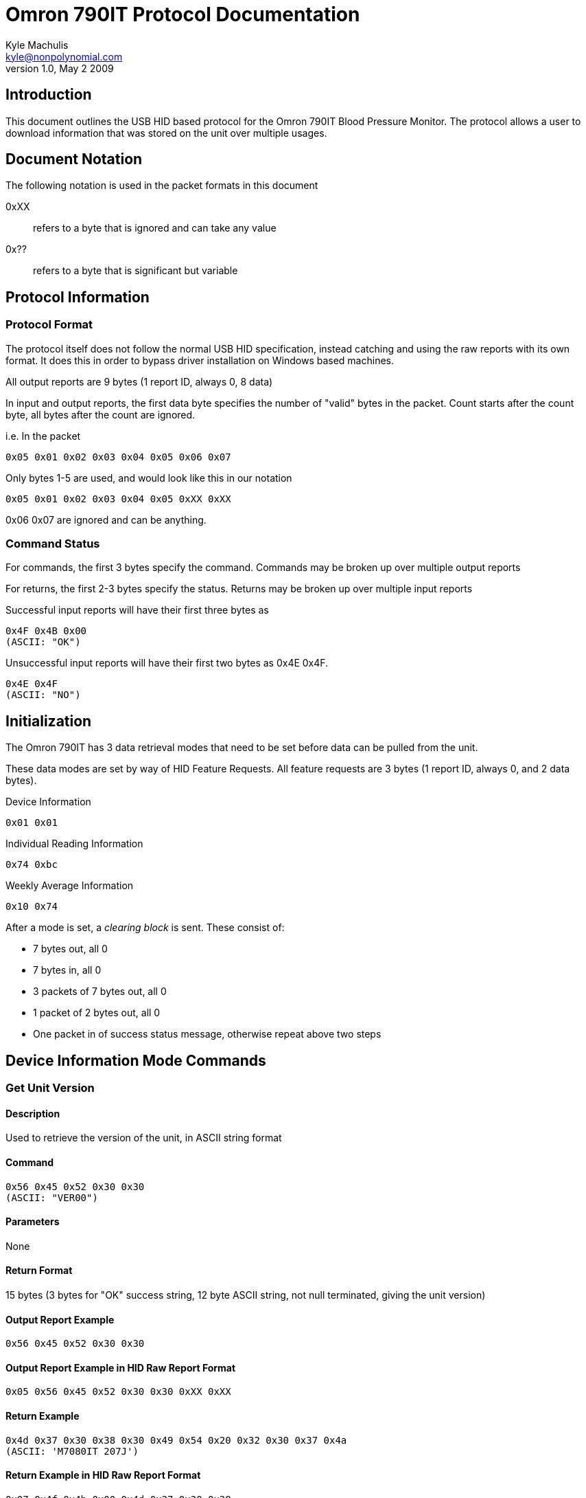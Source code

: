 Omron 790IT Protocol Documentation
==================================
Kyle Machulis <kyle@nonpolynomial.com>
v1.0, May 2 2009

== Introduction ==

This document outlines the USB HID based protocol for the Omron 790IT
Blood Pressure Monitor. The protocol allows a user to download
information that was stored on the unit over multiple usages. 

== Document Notation ==

The following notation is used in the packet formats in this document

0xXX:: refers to a byte that is ignored and can take any value
0x??:: refers to a byte that is significant but variable

== Protocol Information ==

=== Protocol Format ===

The protocol itself does not follow the normal USB HID specification,
instead catching and using the raw reports with its own format. It
does this in order to bypass driver installation on Windows based
machines. 

All output reports are 9 bytes (1 report ID, always 0, 8 data)

In input and output reports, the first data byte specifies the number
of "valid" bytes in the packet. Count starts after the count byte, all
bytes after the count are ignored.

i.e. In the packet 
---------------------------------------
0x05 0x01 0x02 0x03 0x04 0x05 0x06 0x07
---------------------------------------

Only bytes 1-5 are used, and would look like this in our notation
---------------------------------------
0x05 0x01 0x02 0x03 0x04 0x05 0xXX 0xXX
---------------------------------------

0x06 0x07 are ignored and can be anything.

=== Command Status ===

For commands, the first 3 bytes specify the command. Commands may be
broken up over multiple output reports

For returns, the first 2-3 bytes specify the status. Returns may be
broken up over multiple input reports

Successful input reports will have their first three bytes as
--------------
0x4F 0x4B 0x00
(ASCII: "OK")
--------------

Unsuccessful input reports will have their first two bytes as 0x4E 0x4F.
-------------
0x4E 0x4F
(ASCII: "NO")
-------------

Initialization
--------------

The Omron 790IT has 3 data retrieval modes that need to be set before
data can be pulled from the unit. 

These data modes are set by way of HID Feature Requests. All feature
requests are 3 bytes (1 report ID, always 0, and 2 data bytes).

.Device Information
---------
0x01 0x01
---------

.Individual Reading Information
---------
0x74 0xbc
---------

.Weekly Average Information
---------
0x10 0x74
---------

After a mode is set, a 'clearing block' is sent. These consist of:

- 7 bytes out, all 0
- 7 bytes in, all 0
- 3 packets of 7 bytes out, all 0
- 1 packet of 2 bytes out, all 0
- One packet in of success status message, otherwise repeat above two steps

== Device Information Mode Commands ==

=== Get Unit Version ===

==== Description ====
Used to retrieve the version of the unit, in ASCII string format

==== Command ====
------------------------
0x56 0x45 0x52 0x30 0x30 
(ASCII: "VER00")
------------------------

==== Parameters ====
None

==== Return Format ====
15 bytes (3 bytes for "OK" success string, 12 byte ASCII string, not
null terminated, giving the unit version)

==== Output Report Example ====
------------------------
0x56 0x45 0x52 0x30 0x30 
------------------------

==== Output Report Example in HID Raw Report Format ====
---------------------------------------
0x05 0x56 0x45 0x52 0x30 0x30 0xXX 0xXX
---------------------------------------

==== Return Example ====
-----------------------------------------------------------
0x4d 0x37 0x30 0x38 0x30 0x49 0x54 0x20 0x32 0x30 0x37 0x4a
(ASCII: 'M7080IT 207J')
----------------------------------------------------------- 

==== Return Example in HID Raw Report Format ====
---------------------------------------
0x07 0x4f 0x4b 0x00 0x4d 0x37 0x30 0x38 
0x07 0x30 0x49 0x54 0x20 0x32 0x30 0x37 
0x01 0x4a 0xXX 0xXX 0xXX 0xXX 0xXX 0xXX
---------------------------------------

=== Get Unit PRF ===

==== Description ====
Used to retrieve whatever the 'PRF' is for the unit. ASCII string,
could be some sort of odd bitfield?

==== Command ====
------------------------
0x50 0x52 0x46 0x30 0x30
(ASCII: "PRF00")
------------------------

==== Parameters ====
None

==== Return Format ====
14 bytes (3 bytes for "OK" success string, 11 byte ASCII string)

==== Output Report Example ====
------------------------
0x50 0x52 0x46 0x30 0x30
------------------------

==== Output Report Example in HID Raw Report Format ====
---------------------------------------
0x05 0x50 0x52 0x46 0x30 0x30 0xXX 0xXX
---------------------------------------

==== Return Example ====
------------------------------------------------------
0x30 0x30 0x31 0x30 0x31 0x30 0x30 0x30 0x30 0x30 0x00
(ASCII: '00101000')
------------------------------------------------------

==== Return Example in HID Raw Report Format ====
---------------------------------------
0x07 0x4f 0x4b 0x00 0x30 0x30 0x31 0x30 
0x07 0x31 0x30 0x30 0x30 0x30 0x30 0x00
---------------------------------------

=== Get Unit SRL ===

==== Description ====
Used to retrieve whatever the 'SRL' is for the unit. ASCII string,
could be serial number?

==== Command ====
------------------------
0x53 0x52 0x4c 0x30 0x30
(ASCII: "SRL00")
------------------------

==== Parameters ====
None

==== Return Format ====
11 bytes (3 bytes for "OK" success string, 8 bytes, binary, not
sure of context)

==== Output Report Example ====
------------------------
0x53 0x52 0x4c 0x30 0x30
------------------------

==== Output Report Example in HID Raw Report Format ====
---------------------------------------
0x05 0x53 0x52 0x4c 0x30 0x30 0xXX 0xXX
---------------------------------------

==== Return Example ====
---------------------------------------
0x06 0x00 0x00 0x00 0x00 0x00 0x00 0x06
---------------------------------------

==== Return Example in HID Raw Report Format ====
---------------------------------------
0x07 0x4f 0x4b 0x00 0x06 0x00 0x00 0x00
0x04 0x00 0x00 0x00 0x06 0xXX 0xXX 0xXX
---------------------------------------

== Individual Reading Mode Commands ==

=== Get Individual Reading Count ===

==== Description ====
Used to retreive how many sessions are currently stored on the machine

==== Command ====
---------------------------------------
0x47 0x44 0x43 0x00 0x00 0x00 0x00 0x0?
ASCII: "GDC" (Get Data Count?)
---------------------------------------

==== Parameters ====
Which bank to query, last byte of command (NEED TO CONFIRM)

==== Return Format ====
8 bytes (3 bytes for "OK" success string, 5 bytes, binary, not sure of context)

Byte 3: Number of available sessions

==== Output Report Example ====
---------------------------------------
0x47 0x44 0x43 0x00 0x00 0x00 0x00 0x01
---------------------------------------

==== Output Report Example in HID Raw Report Format ====
---------------------------------------
0x07 0x47 0x44 0x43 0x00 0x00 0x00 0x00 
0x01 0x01 0xXX 0xXX 0xXX 0xXX 0xXX 0xXX
---------------------------------------

==== Return Example ====
------------------------
0x00 0x0a 0x00 0x08 0x02
------------------------

==== Return Example in HID Raw Report Format ====
---------------------------------------
0x07 0x4f 0x4b 0x00 0x00 0x0a 0x00 0x08
0x01 0x02 0xXX 0xXX 0xXX 0xXX 0xXX 0xXX
---------------------------------------

=== Get Individual Reading ===

==== Description ====
Retrieve information about a single reading

==== Command ====
---------------------------------------
0x47 0x4d 0x45 0x00 0x00 0x00 0x0? 0x0?
ASCII: "GME" (Get Measurement?)
---------------------------------------

==== Parameters ====
Index of record, last 2 bytes of command

==== Return Format ====
17 bytes (3 bytes for "OK" success string, 14 bytes, binary)
Will sometimes return "NO" message. If this happens, requery using the same command

Byte 0:: Last 2 digits of year
Byte 1:: Month
Byte 2:: Day
Byte 3:: Hour (24-hour format) (NEED TO CONFIRM)
Byte 4:: Minute 
Byte 5:: Seconds
Byte 6:: UNKNOWN
Byte 7:: UNKNOWN
Byte 8:: SYS
Byte 9:: DIA
Byte A:: Pulse
Byte B:: UNKNOWN
Byte C:: Status Flags 
	 - 0x0X - Standalone reading 
	 - 0x1X - First reading of a 3 reading average (TruRead function)
	 - 0x2X - Second reading of a 3 reading average (TruRead function)
	 - 0x3X - Third reading of a 3 reading average (TruRead function)
	 - Others: UNKNOWN
Byte D:: UNKNOWN

==== Output Report Example ====
Command gets newest available record
---------------------------------------
0x47 0x4d 0x45 0x00 0x00 0x00 0x00 0x00
--------------------------------------- 

==== Output Report Example in HID Raw Report Format ====
---------------------------------------
0x07 0x47 0x4d 0x45 0x00 0x00 0x00 0x00
0x01 0x00 0xXX 0xXX 0xXX 0xXX 0xXX 0xXX
---------------------------------------

==== Return Example ====
---------------------------------------------------------------------
0x07 0x01 0x03 0x00 0x06 0x33 0x00 0x00 0x70 0x4b 0x47 0x00 0x00 0x4c 
---------------------------------------------------------------------

Year:: 07
Month:: 01
Day:: 03
Hour:: 00
Minute:: 06
Seconds:: 33
SYS:: 0x70 (112) 
DIA:: 0x4b (75)
Pulse:: 0x47 (71)
Read Type:: Standalone

==== Return Example in HID Raw Report Format ====
---------------------------------------
0x07 0x4f 0x4b 0x00 0x07 0x01 0x03 0x00 
0x07 0x06 0x33 0x00 0x00 0x70 0x4b 0x47 
0x03 0x00 0x00 0x4c 0xXX 0xXX 0xXX 0xXX
---------------------------------------

== Weekly Average Mode Commands ==

=== Get Weekly Morning Data ===

==== Description ====
Retrieve information about a weekly morning average

==== Command ====
--------------------------------------------
0x47 0x4d 0x41 0x00 0x00 0x0? 0x00 0x00 0x0?
(ASCII: "GMA" (Get Morning Average))
--------------------------------------------

==== Parameters ====
Index of record

==== Return Format ====
12 bytes (3 bytes for "OK" success string, 9 bytes, binary)

Byte 0:: UNKNOWN
Byte 1:: UNKNOWN
Byte 2:: UNKNOWN
Byte 3:: UNKNOWN
Byte 4:: UNKNOWN
Byte 5:: UNKNOWN
Byte 6:: SYS minus 25 (NEED TO CONFIRM - WTF?!)
Byte 7:: DIA
Byte 8:: Pulse
Byte 9:: UNKNOWN

==== Output Report Example ====
Command gets 7th record
--------------------------------------------
0x47 0x4d 0x41 0x00 0x00 0x06 0x00 0x00 0x06
--------------------------------------------

==== Output Report Example in HID Raw Report Format ====
---------------------------------------
0x07 0x47 0x4d 0x41 0x00 0x00 0x00 0x06 
0x02 0x00 0x06 0x00 0x00 0x00 0x00 0x00
---------------------------------------

==== Return Example ====
--------------------------------------------
0x80 0x01 0x09 0x04 0x13 0x71 0x69 0x70 0xf7
-------------------------------------------- 

SYS:: 138 (0x71 + 0x19, unit says 138 though. This lines up across other readings too)
DIA:: 105 (0x69)
Pulse:: 112 (0x70)

==== Return Example in HID Raw Report Format ====
---------------------------------------
0x07 0x4f 0x4b 0x00 0x80 0x01 0x09 0x04 
0x05 0x13 0x71 0x69 0x70 0xf7 0xXX 0xXX
---------------------------------------

=== Get Weekly Evening Data ===

==== Description ====
Retrieve information about a weekly evening average

==== Command ====
--------------------------------------------
0x47 0x4d 0x45 0x00 0x00 0x0? 0x00 0x00 0x0?
(ASCII: "GEA" (Get Evening Average))
--------------------------------------------

==== Parameters ====
Index of record

==== Return Format ====
12 bytes (3 bytes for "OK" success string, 9 bytes, binary)

Byte 0:: UNKNOWN
Byte 1:: UNKNOWN
Byte 2:: UNKNOWN
Byte 3:: UNKNOWN
Byte 4:: UNKNOWN
Byte 5:: UNKNOWN
Byte 6:: SYS minus 25 (NEED TO CONFIRM)
Byte 7:: DIA
Byte 8:: Pulse
Byte 9:: UNKNOWN

==== Output Report Example ====
Command gets 7th record
--------------------------------------------
0x47 0x4d 0x45 0x00 0x00 0x06 0x00 0x00 0x06
--------------------------------------------

==== Output Report Example in HID Raw Report Format ====
---------------------------------------
0x07 0x47 0x4d 0x45 0x00 0x00 0x00 0x06 
0x02 0x00 0x06 0x00 0x00 0x00 0x00 0x00
---------------------------------------

==== Return Example ====
--------------------------------------------
0x80 0x01 0x09 0x04 0x13 0x71 0x69 0x70 0xf7 
--------------------------------------------

SYS:: 138 (0x71 + 0x19, unit says 138 though. This lines up across
other readings too)
DIA:: 105 (0x69)
Pulse:: 112 (0x70)

==== Return Example in HID Raw Report Format ====
---------------------------------------
0x07 0x4f 0x4b 0x00 0x80 0x01 0x09 0x04 
0x05 0x13 0x71 0x69 0x70 0xf7 0xXX 0xXX
---------------------------------------

== Utility Commands ==

=== End Data Request ===

==== Description ====
Notifies the unit that the transfer session is over. Device will turn
off after this command is sent.

==== Command ====
------------------------
0x45 0x4E 0x44 0xFF 0xFF
(ASCII: "END")
------------------------

==== Parameters ====
None

==== Return Format ====
5 Bytes (ASCII "OFF\r\n"), signaling that the unit is turning off

==== Output Report Example ====
------------------------
0x45 0x4E 0x44 0xFF 0xFF
------------------------

==== Output Report Example in HID Raw Report Format ====
---------------------------------------
0x05 0x45 0x4E 0x44 0xFF 0xFF 0xXX 0xXX
---------------------------------------

==== Return Example ====
------------------------
0x4F 0x46 0x46 0x0D 0x0A
(ASCII: "OFF\r\n")
------------------------

==== Return Example in HID Raw Report Format ====
---------------------------------------
0x07 0x4F 0x46 0x46 0x0D 0x0A 0xXX 0xXX
---------------------------------------

== Further Information ==

For further information, visit:

- http://www.github.com/qdot/libomron/[libomron github site]
- http://www.nonpolynomial.com/[Nonpolynomial Labs]
